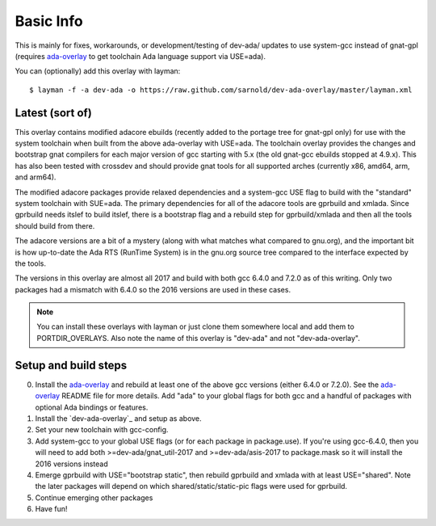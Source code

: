 ==========
Basic Info
==========

This is mainly for fixes, workarounds, or development/testing of dev-ada/
updates to use system-gcc instead of gnat-gpl (requires `ada-overlay`_ to
get toolchain Ada language support via USE=ada).

.. _ada-overlay: https://github.com/sarnold/ada-overlay

You can (optionally) add this overlay with layman::

  $ layman -f -a dev-ada -o https://raw.github.com/sarnold/dev-ada-overlay/master/layman.xml


Latest (sort of)
================

This overlay contains modified adacore ebuilds (recently added to the portage
tree for gnat-gpl only) for use with the system toolchain when built from
the above ada-overlay with USE=ada.  The toolchain overlay provides the
changes and bootstrap gnat compilers for each major version of gcc starting
with 5.x (the old gnat-gcc ebuilds stopped at 4.9.x).  This has also been
tested with crossdev and should provide gnat tools for all supported arches
(currently x86, amd64, arm, and arm64).

The modified adacore packages provide relaxed dependencies and a system-gcc
USE flag to build with the "standard" system toolchain with SUE=ada.  The
primary dependencies for all of the adacore tools are gprbuild and xmlada.
Since gprbuild needs itslef to build itslef, there is a bootstrap flag and
a rebuild step for gprbuild/xmlada and then all the tools should build from
there.

The adacore versions are a bit of a mystery (along with what matches what
compared to gnu.org), and the important bit is how up-to-date the Ada RTS
(RunTime System) is in the gnu.org source tree compared to the interface
expected by the tools.

The versions in this overlay are almost all 2017 and build with both gcc
6.4.0 and 7.2.0 as of this writing.  Only two packages had a mismatch with
6.4.0 so the 2016 versions are used in these cases.

.. note:: You can install these overlays with layman or just clone them
          somewhere local and add them to PORTDIR_OVERLAYS.  Also note the
          name of this overlay is "dev-ada" and not "dev-ada-overlay".

Setup and build steps
=====================

0. Install the `ada-overlay`_ and rebuild at least one of the above gcc
   versions (either 6.4.0 or 7.2.0).  See the `ada-overlay`_ README file
   for more details.  Add "ada" to your global flags for both gcc and
   a handful of packages with optional Ada bindings or features.

1. Install the `dev-ada-overlay`_ and setup as above.

2. Set your new toolchain with gcc-config.

3. Add system-gcc to your global USE flags (or for each package in
   package.use).  If you're using gcc-6.4.0, then you will need to
   add both >=dev-ada/gnat_util-2017 and >=dev-ada/asis-2017 to
   package.mask so it will install the 2016 versions instead

4. Emerge gprbuild with USE="bootstrap static", then rebuild gprbuild and
   xmlada with at least USE="shared".  Note the later packages will depend
   on which shared/static/static-pic flags were used for gprbuild.

5. Continue emerging other packages

6. Have fun!


